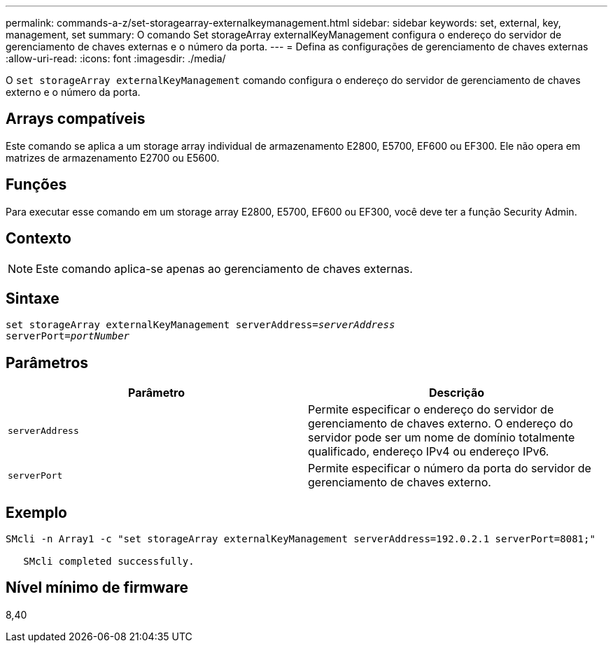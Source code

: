 ---
permalink: commands-a-z/set-storagearray-externalkeymanagement.html 
sidebar: sidebar 
keywords: set, external, key, management, set 
summary: O comando Set storageArray externalKeyManagement configura o endereço do servidor de gerenciamento de chaves externas e o número da porta. 
---
= Defina as configurações de gerenciamento de chaves externas
:allow-uri-read: 
:icons: font
:imagesdir: ./media/


[role="lead"]
O `set storageArray externalKeyManagement` comando configura o endereço do servidor de gerenciamento de chaves externo e o número da porta.



== Arrays compatíveis

Este comando se aplica a um storage array individual de armazenamento E2800, E5700, EF600 ou EF300. Ele não opera em matrizes de armazenamento E2700 ou E5600.



== Funções

Para executar esse comando em um storage array E2800, E5700, EF600 ou EF300, você deve ter a função Security Admin.



== Contexto

[NOTE]
====
Este comando aplica-se apenas ao gerenciamento de chaves externas.

====


== Sintaxe

[listing, subs="+macros"]
----

set storageArray externalKeyManagement serverAddress=pass:quotes[_serverAddress_]
serverPort=pass:quotes[_portNumber_]
----


== Parâmetros

[cols="2*"]
|===
| Parâmetro | Descrição 


 a| 
`serverAddress`
 a| 
Permite especificar o endereço do servidor de gerenciamento de chaves externo. O endereço do servidor pode ser um nome de domínio totalmente qualificado, endereço IPv4 ou endereço IPv6.



 a| 
`serverPort`
 a| 
Permite especificar o número da porta do servidor de gerenciamento de chaves externo.

|===


== Exemplo

[listing]
----
SMcli -n Array1 -c "set storageArray externalKeyManagement serverAddress=192.0.2.1 serverPort=8081;"

   SMcli completed successfully.
----


== Nível mínimo de firmware

8,40
